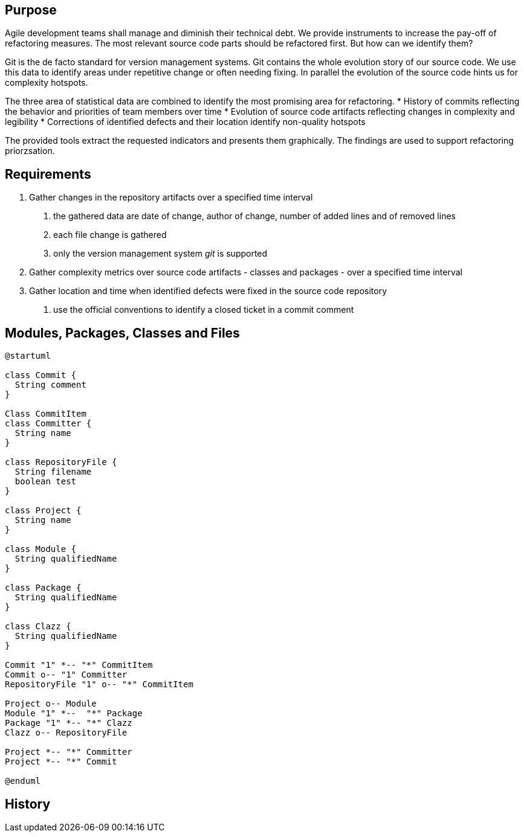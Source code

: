 ## Purpose

Agile development teams shall manage and diminish their technical debt. We provide instruments to increase the pay-off of refactoring measures. The
most relevant source code parts should be refactored first. But how can we identify them?

Git is the de facto standard for version management systems. Git contains the whole evolution story of our source code. We use this data to identify
areas under repetitive change or often needing fixing. In parallel the evolution of the source code hints us for complexity hotspots.

The three area of statistical data are combined to identify the most promising area for refactoring.
* History of commits reflecting the behavior and priorities of team members over time
* Evolution of source code artifacts reflecting changes in complexity and legibility
* Corrections of identified defects and their location identify non-quality hotspots

The provided tools extract the requested indicators and presents them graphically. The findings are used to support refactoring priorzsation.

## Requirements

1. Gather changes in the repository artifacts over a specified time interval
  a. the gathered data are date of change, author of change, number of added lines and of removed lines
  a. each file change is gathered
  a. only the version management system __git__ is supported
1. Gather complexity metrics over source code artifacts - classes and packages - over a specified time interval
1. Gather location and time when identified defects were fixed in the source code repository
  a. use the official conventions to identify a closed ticket in a commit comment


## Modules, Packages, Classes and Files

[plantuml, dev-model, svg]
....
@startuml

class Commit {
  String comment
}

Class CommitItem
class Committer {
  String name
}

class RepositoryFile {
  String filename
  boolean test
}

class Project {
  String name
}

class Module {
  String qualifiedName
}

class Package {
  String qualifiedName
}

class Clazz {
  String qualifiedName
}

Commit "1" *-- "*" CommitItem
Commit o-- "1" Committer
RepositoryFile "1" o-- "*" CommitItem

Project o-- Module
Module "1" *--  "*" Package
Package "1" *-- "*" Clazz
Clazz o-- RepositoryFile

Project *-- "*" Committer
Project *-- "*" Commit

@enduml
....



## History
